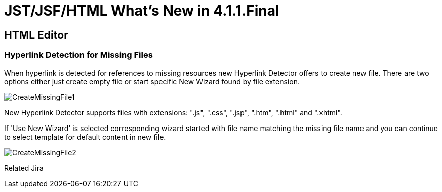 = JST/JSF/HTML What's New in 4.1.1.Final
:page-layout: whatsnew
:page-feature_id: jst
:page-feature_version: 4.1.1.Final
:page-jbt_core_version: 4.1.1.Final

== HTML Editor

=== Hyperlink Detection for Missing Files
	
When hyperlink is detected for references to missing resources new Hyperlink Detector offers to create new file. There are two options either just create empty file or start specific New Wizard found by file extension.

image::images/4.1.1.Alpha1/CreateMissingFile1.png[]

New Hyperlink Detector supports files with extensions: ".js", ".css", ".jsp", ".htm", ".html" and ".xhtml".

If 'Use New Wizard' is selected corresponding wizard started with file name matching the missing file name and you can continue to select template for default content in new file.

image::images/4.1.1.Alpha1/CreateMissingFile2.png[]

Related Jira